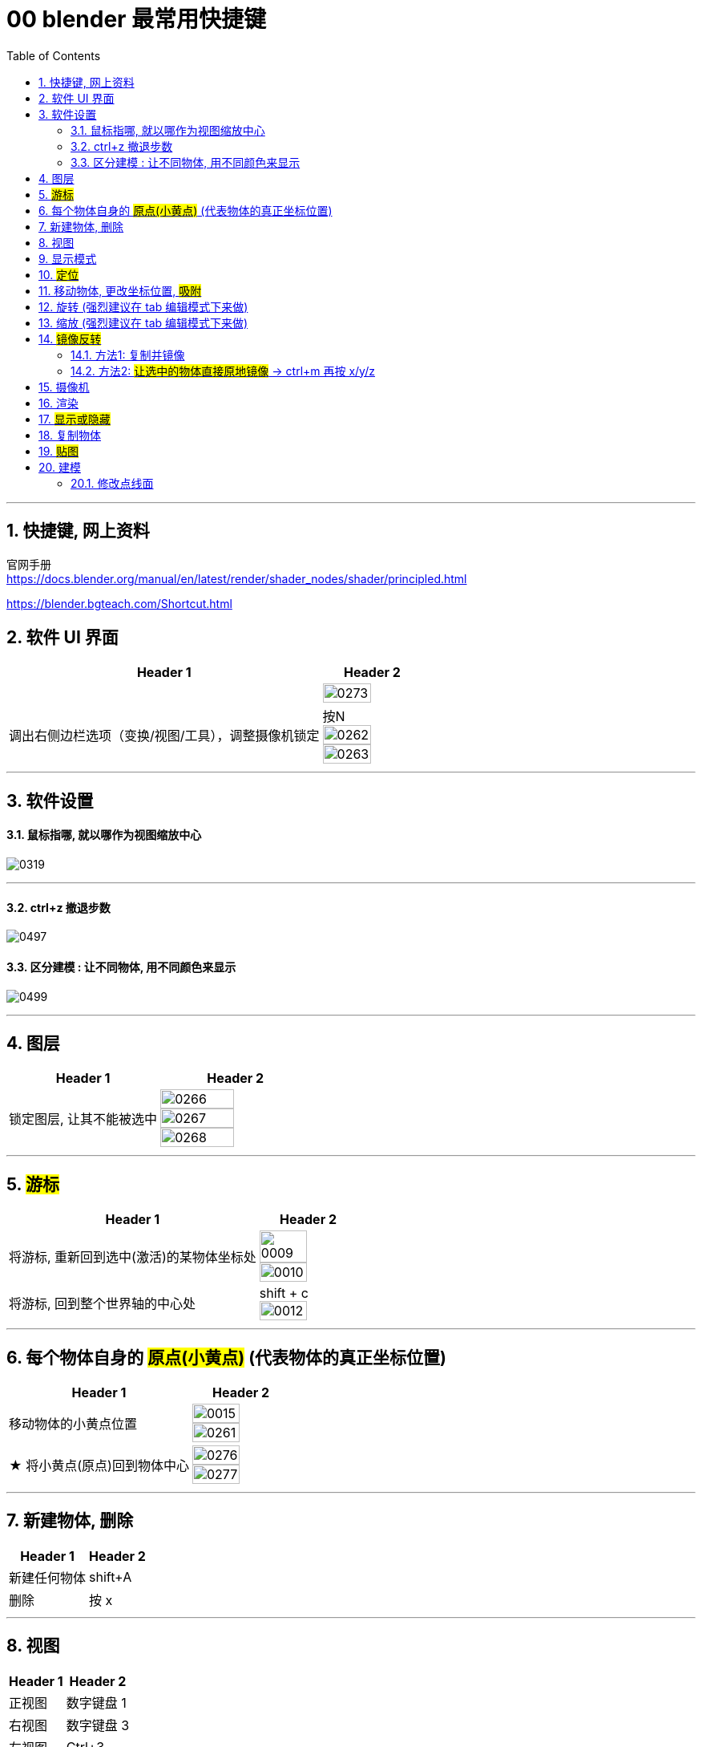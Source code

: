
= 00 blender 最常用快捷键
:toc: left
:toclevels: 3
:sectnums:
:stylesheet: myAdocCss.css


'''
== 快捷键, 网上资料

官网手册 +
https://docs.blender.org/manual/en/latest/render/shader_nodes/shader/principled.html


https://blender.bgteach.com/Shortcut.html


== 软件 UI 界面

[.small]
[options="autowidth" cols="1a,1a"]
|===
|Header 1 |Header 2

|
|image:img/0273.png[,70%]

|调出右侧边栏选项（变换/视图/工具），调整摄像机锁定
|按N +
image:img/0262.png[,70%]
image:img/0263.png[,70%]
|===


'''

== 软件设置

==== 鼠标指哪, 就以哪作为视图缩放中心

image:img/0319.png[,]

'''

==== ctrl+z 撤退步数

image:img/0497.png[,]


==== 区分建模 : 让不同物体, 用不同颜色来显示

image:img/0499.png[,]


'''

== 图层

[.small]
[options="autowidth" cols="1a,1a"]
|===
|Header 1 |Header 2

|锁定图层, 让其不能被选中
|image:img/0266.png[,70%]
image:img/0267.png[,70%]
image:img/0268.png[,70%]
|===


'''

== #游标#
[.small]
[options="autowidth" cols="1a,1a"]
|===
|Header 1 |Header 2

|将游标, 重新回到选中(激活)的某物体坐标处
|image:img/0009.png[,70%]
image:img/0010.png[,70%]

|将游标, 回到整个世界轴的中心处
|shift + c +
image:img/0012.png[,70%]
|===


'''


== 每个物体自身的 #原点(小黄点)# (代表物体的真正坐标位置)


[.small]
[options="autowidth" cols="1a,1a"]
|===
|Header 1 |Header 2

|移动物体的小黄点位置
|image:img/0015.png[,70%]
image:img/0261.png[,70%]

|★ 将小黄点(原点)回到物体中心
|image:img/0276.png[,70%]
image:img/0277.png[,70%]
|===


'''

== 新建物体, 删除

[.small]
[options="autowidth" cols="1a,1a"]
|===
|Header 1 |Header 2

|新建任何物体
|shift+A

|删除
|按 x

|===

'''

== 视图

[.small]
[options="autowidth" cols="1a,1a"]
|===
|Header 1 |Header 2

|正视图 |数字键盘 1
|右视图 |数字键盘 3
|左视图 |Ctrl+3
|顶视图 |数字键盘 7
|底视图 |ctrl+7

|===

== 显示模式

[.small]
[options="autowidth" cols="1a,1a"]
|===
|Header 1 |Header 2

|边框线模式
|shift +z +
image:img/0315.png[,70%]

|透视模式
|alt + z
|===


'''

== #定位#

[.small]
[options="autowidth" cols="1a,1a"]
|===
|Header 1 |Header 2

|将选中的物体快速定位, 单独放大到视图中间显示
|按数字键上的小数点"."键
|===




'''

== 移动物体, 更改坐标位置, #吸附#

[.small]
[options="autowidth" cols="1a,1a"]
|===
|Header 1 |Header 2

|移动物体:
|按 G (go)
-> 再按住x, 就能让物体只沿着x轴移动, +
-> 在移动物体的同时, 按住y, 就能让物体只沿着y轴移动, +
-> 在移动物体的同时, 按住z, 就能让物体只沿着z轴移动, +
-> 用 g 移动时, 再按住ctrl, 就能让物体吸附网格进行一个个的移动.



|#★ 移动时自动吸附其它物体#
|image:img/0459.png[,]

image:img/0460.png[,]

image:img/0462.png[,]

注意: 吸附用完后, 要先把吸附开关关掉, 不然, 你再修改其它物体的移动时, 可能会有问题 (因为它还处在吸附状态). +
比如:

image:img/0468.png[,]

image:img/0469.png[,]

|移动时自动吸附到网格
|按g 移动物体的同时, 按ctrl不放 +
image:img/0269.png[,70%]
image:img/0270.png[,70%]

image:img/0245.png[,70%]
image:img/0247.png[,70%]

|移动时, 自动吸附其它物体的顶点上
|image:img/0271.png[,70%]
image:img/0272.png[,70%]


|对旋转后的物体, 如何按旋转后的它自身的坐标轴, 来移动?
|在世界坐标, 和局部坐标之间切换的快捷键: 按g移动物体的同时, 可以按两下z, 来切换坐标系. 事实上, 可以连按两下x, 或连按两下y, 都可以. +
image:img/0254.png[,70%]

|将选中的物体, 移动到"游标"的坐标处
|就选中物体，再按 shift+s,选 selection to cursor

|要撤销移动(即回到最最初始婴儿诞生新建的位置, 而不是上一步的位置) <- 即让物体来到 整个世界空间的中心.
|按 alt+g
|===


'''

== 旋转 (强烈建议在 tab 编辑模式下来做)

[.small]
[options="autowidth" cols="1a,1a"]
|===
|Header 1 |Header 2

|旋转
|按 r (rotate)

|按5度旋转
|ctrl + r

|旋转特定角度
|R+X/Y/Z 后, 然后按数字键上的45 <- 意思就是旋转45度.  G/S也可以这样使用 +
image:img/0264.png[,70%]


|要撤销旋转到刚婴儿诞生的状态(而非上一步)
|按 alt+r


- 清除位置 Alt-G (go) :
清除(重置)选中项的位置。这会将选中项移回到坐标(0，0，0)。
- 清除缩放 Alt-S :
清除(重置)选中项的缩放。这会将选中项大小重新调整到创建时的大小。
- 清除旋转 Alt-R :
清除(重置)选中项的旋转。这将在每个平面上将选中项的旋转设置为0度。

|以游标(如同太阳)为中心(圆形), 旋转物体 (如同地球)
|image:img/0255.png[,70%]
image:img/0256.png[,70%]

| 多个物体, 以你最后选中的那个物体为旋转中心, 来旋转
|image:img/0257.png[,70%]
image:img/0258.png[,70%]

|多个物体, 每个都以自己的黄色小圆点为中心, 来旋转 +
|image:img/0259.png[,70%]
image:img/0260.png[,70%]

|===

'''



== 缩放  (强烈建议在 tab 编辑模式下来做)

[.small]
[options="autowidth" cols="1a,1a"]
|===
|Header 1 |Header 2

|缩放物体
|按 S (scale)

注意:  +
01.*尽量不要在"物体模式"下缩放；尽量在"编辑模式"下缩放·* +
02.假如你在物体模式下做过缩放；记得"应用"下这个缩放。 +

image:img/0447.png[,]

image:img/0448.png[,]


这两个要求虽然不是刚性必须的，但是会避免你遇到很多麻烦.



|同时锁定两个轴来缩放
|比如你想同时沿着x和y轴缩放, 可以按s后, 再按 shift+z, 即排除掉z轴. 这样, 你就能同时沿着 x和y轴来缩放了.

image:img/0359.png[,]
|===

'''

== #镜像反转#

==== 方法1: 复制并镜像

image:img/0287.png[,70%]

image:img/0288.png[,70%]

==== 方法2: #让选中的物体直接原地镜像# -> ctrl+m 再按 x/y/z

image:img/0289.png[,70%]




'''

== 摄像机

[.small]
[options="autowidth" cols="1a,1a"]
|===
|Header 1 |Header 2

|切换到摄像机视图
|按小键盘数字键 0

|切换到正交视图 (即无透视视图)
|按数字键5

|===

'''

== 渲染

[.small]
[options="autowidth" cols="1a,1a"]
|===
|Header 1 |Header 2

|渲染| F12

|===

'''


== #显示或隐藏#

[.small]
[options="autowidth" cols="1a,1a"]
|===
|Header 1 |Header 2

|隐藏选中的物体
|按 H (hide)

|重新显示(所有被隐藏的)物体
|按 alt+H

|只显示选中的物体, 将其它所有物体暂时隐藏
| 按斜杠 / , 或shift + H
 +
可以多选多个物体, 按 斜杠/, 就能只显示这些物体了.
|===


'''

== 复制物体

[.small]
[options="autowidth" cols="1a,1a"]
|===
|Header 1 |Header 2

|复制物体
|shift + D +
注意: 复制出的物体, 会放在原物体处, 即两个物体现在处于坐标"重叠"状态. 你要用 g 快捷键来移动复制出的物体.
|===


'''

== #贴图#

image:img/0309.png[,]

image:img/0310.png[,]

image:img/0311.png[,]

image:img/0312.png[,]

image:img/0313.png[,]

image:img/0314.png[,]

'''

== 建模



=== 修改点线面

[.small]
[options="autowidth" cols="1a,1a"]
|===
|Header 1 |Header 2

|修改点线面 ctrl+ v/e/f
|Ctrl+V：顶点操作（如合并、分离） +
image:img/0330.png[,]

Ctrl+E：边操作（如挤出、倒角） +
image:img/0331.png[,]

Ctrl+F：面操作（如填充、倒角） +
image:img/0332.png[,]


|===

